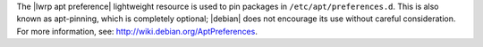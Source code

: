 .. The contents of this file are included in multiple topics.
.. This file should not be changed in a way that hinders its ability to appear in multiple documentation sets.

The |lwrp apt preference| lightweight resource is used to pin packages in ``/etc/apt/preferences.d``. This is also known as apt-pinning, which is completely optional; |debian| does not encourage its use without careful consideration. For more information, see: http://wiki.debian.org/AptPreferences.
